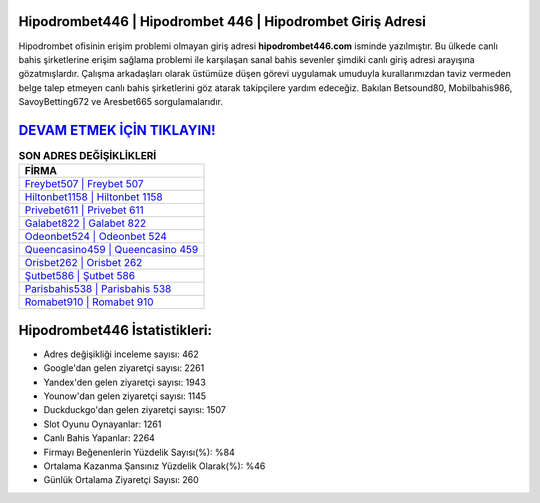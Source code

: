 ﻿Hipodrombet446 | Hipodrombet 446 | Hipodrombet Giriş Adresi
===================================

.. image:: images/hipodrombet-giris.jpg
   :width: 600
   
Hipodrombet ofisinin erişim problemi olmayan giriş adresi **hipodrombet446.com** isminde yazılmıştır. Bu ülkede canlı bahis şirketlerine erişim sağlama problemi ile karşılaşan sanal bahis sevenler şimdiki canlı giriş adresi arayışına gözatmışlardır. Çalışma arkadaşları olarak üstümüze düşen görevi uygulamak umuduyla kurallarımızdan taviz vermeden belge talep etmeyen canlı bahis şirketlerini göz atarak takipçilere yardım edeceğiz. Bakılan Betsound80, Mobilbahis986, SavoyBetting672 ve Aresbet665 sorgulamalarıdır.

`DEVAM ETMEK İÇİN TIKLAYIN! <https://uclck.me/gonow>`_
==============

.. list-table:: **SON ADRES DEĞİŞİKLİKLERİ**
   :widths: 100
   :header-rows: 1

   * - FİRMA
   * - `Freybet507 | Freybet 507 <freybet507-freybet-507-freybet-giris-adresi.html>`_
   * - `Hiltonbet1158 | Hiltonbet 1158 <hiltonbet1158-hiltonbet-1158-hiltonbet-giris-adresi.html>`_
   * - `Privebet611 | Privebet 611 <privebet611-privebet-611-privebet-giris-adresi.html>`_	 
   * - `Galabet822 | Galabet 822 <galabet822-galabet-822-galabet-giris-adresi.html>`_	 
   * - `Odeonbet524 | Odeonbet 524 <odeonbet524-odeonbet-524-odeonbet-giris-adresi.html>`_ 
   * - `Queencasino459 | Queencasino 459 <queencasino459-queencasino-459-queencasino-giris-adresi.html>`_
   * - `Orisbet262 | Orisbet 262 <orisbet262-orisbet-262-orisbet-giris-adresi.html>`_	 
   * - `Şutbet586 | Şutbet 586 <sutbet586-sutbet-586-sutbet-giris-adresi.html>`_
   * - `Parisbahis538 | Parisbahis 538 <parisbahis538-parisbahis-538-parisbahis-giris-adresi.html>`_
   * - `Romabet910 | Romabet 910 <romabet910-romabet-910-romabet-giris-adresi.html>`_
	 
Hipodrombet446 İstatistikleri:
===================================	 
* Adres değişikliği inceleme sayısı: 462
* Google'dan gelen ziyaretçi sayısı: 2261
* Yandex'den gelen ziyaretçi sayısı: 1943
* Younow'dan gelen ziyaretçi sayısı: 1145
* Duckduckgo'dan gelen ziyaretçi sayısı: 1507
* Slot Oyunu Oynayanlar: 1261
* Canlı Bahis Yapanlar: 2264
* Firmayı Beğenenlerin Yüzdelik Sayısı(%): %84
* Ortalama Kazanma Şansınız Yüzdelik Olarak(%): %46
* Günlük Ortalama Ziyaretçi Sayısı: 260
